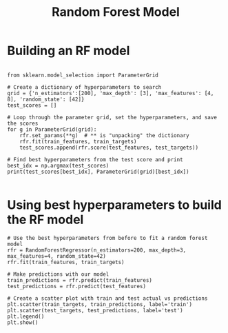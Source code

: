 #+title: Random Forest Model


* Building an RF model

#+BEGIN_SRC ipython :session

from sklearn.model_selection import ParameterGrid

# Create a dictionary of hyperparameters to search
grid = {'n_estimators':[200], 'max_depth': [3], 'max_features': [4, 8], 'random_state': [42]}
test_scores = []

# Loop through the parameter grid, set the hyperparameters, and save the scores
for g in ParameterGrid(grid):
    rfr.set_params(**g)  # ** is "unpacking" the dictionary
    rfr.fit(train_features, train_targets)
    test_scores.append(rfr.score(test_features, test_targets))

# Find best hyperparameters from the test score and print
best_idx = np.argmax(test_scores)
print(test_scores[best_idx], ParameterGrid(grid)[best_idx])

#+END_SRC

* Using best hyperparameters to build the RF model

#+BEGIN_SRC ipython :session
# Use the best hyperparameters from before to fit a random forest model
rfr = RandomForestRegressor(n_estimators=200, max_depth=3, max_features=4, random_state=42)
rfr.fit(train_features, train_targets)

# Make predictions with our model
train_predictions = rfr.predict(train_features)
test_predictions = rfr.predict(test_features)

# Create a scatter plot with train and test actual vs predictions
plt.scatter(train_targets, train_predictions, label='train')
plt.scatter(test_targets, test_predictions, label='test')
plt.legend()
plt.show()
#+END_SRC


[[file:rf.png]]

